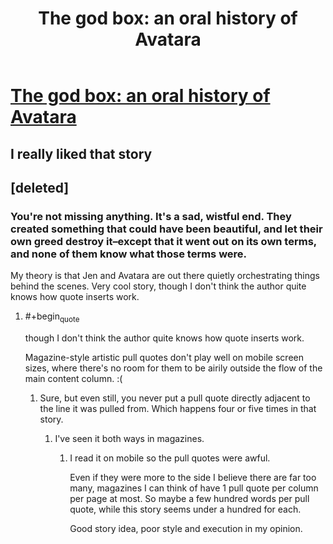 #+TITLE: The god box: an oral history of Avatara

* [[https://www.theverge.com/2019/1/29/18193409/ai-facebook-game-plugin-god-box-avatara-self-aware-fiction][The god box: an oral history of Avatara]]
:PROPERTIES:
:Author: Tholo
:Score: 36
:DateUnix: 1548785403.0
:END:

** I really liked that story
:PROPERTIES:
:Author: TBestIG
:Score: 6
:DateUnix: 1548792786.0
:END:


** [deleted]
:PROPERTIES:
:Score: 1
:DateUnix: 1548812756.0
:END:

*** You're not missing anything. It's a sad, wistful end. They created something that could have been beautiful, and let their own greed destroy it--except that it went out on its own terms, and none of them know what those terms were.

My theory is that Jen and Avatara are out there quietly orchestrating things behind the scenes. Very cool story, though I don't think the author quite knows how quote inserts work.
:PROPERTIES:
:Author: LazarusRises
:Score: 4
:DateUnix: 1548819656.0
:END:

**** #+begin_quote
  though I don't think the author quite knows how quote inserts work.
#+end_quote

Magazine-style artistic pull quotes don't play well on mobile screen sizes, where there's no room for them to be airily outside the flow of the main content column. :(
:PROPERTIES:
:Author: red_adair
:Score: 6
:DateUnix: 1548820665.0
:END:

***** Sure, but even still, you never put a pull quote directly adjacent to the line it was pulled from. Which happens four or five times in that story.
:PROPERTIES:
:Author: LazarusRises
:Score: 2
:DateUnix: 1548821065.0
:END:

****** I've seen it both ways in magazines.
:PROPERTIES:
:Author: red_adair
:Score: 3
:DateUnix: 1548827106.0
:END:

******* I read it on mobile so the pull quotes were awful.

Even if they were more to the side I believe there are far too many, magazines I can think of have 1 pull quote per column per page at most. So maybe a few hundred words per pull quote, while this story seems under a hundred for each.

Good story idea, poor style and execution in my opinion.
:PROPERTIES:
:Author: RetardedWabbit
:Score: 3
:DateUnix: 1548831180.0
:END:
